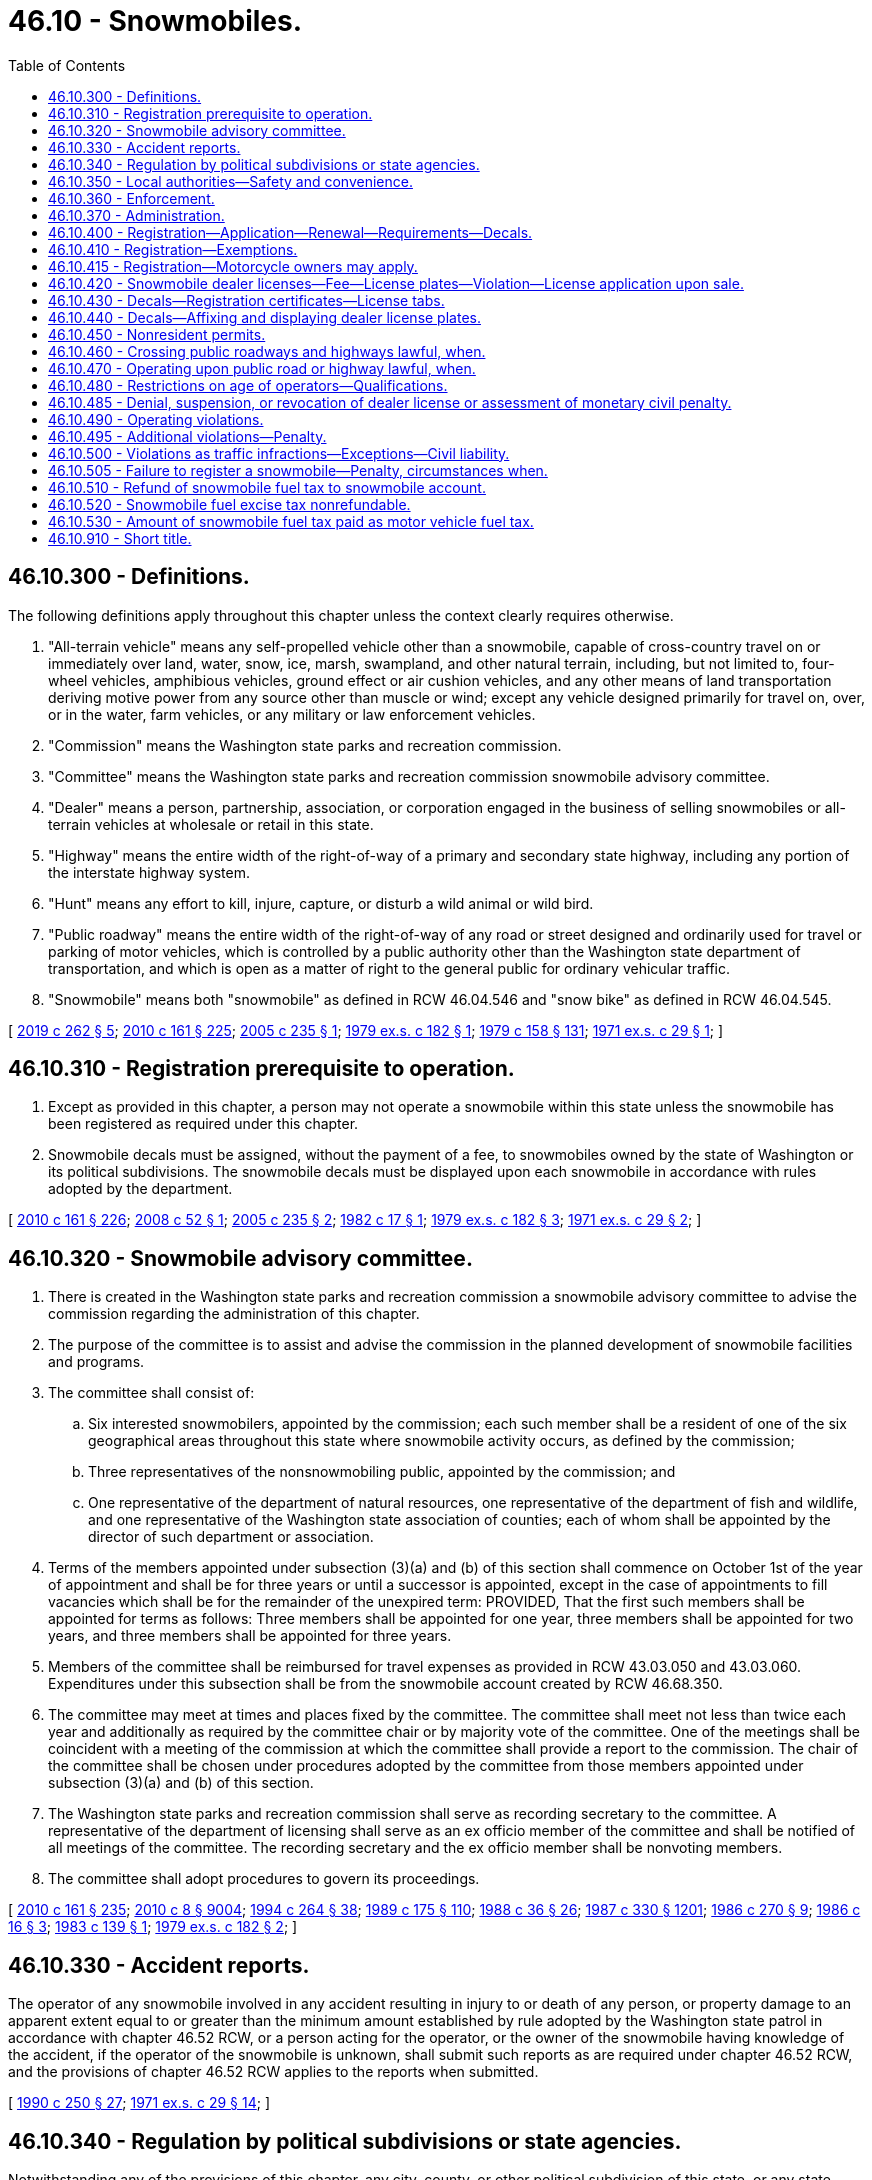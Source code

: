 = 46.10 - Snowmobiles.
:toc:

== 46.10.300 - Definitions.
The following definitions apply throughout this chapter unless the context clearly requires otherwise.

. "All-terrain vehicle" means any self-propelled vehicle other than a snowmobile, capable of cross-country travel on or immediately over land, water, snow, ice, marsh, swampland, and other natural terrain, including, but not limited to, four-wheel vehicles, amphibious vehicles, ground effect or air cushion vehicles, and any other means of land transportation deriving motive power from any source other than muscle or wind; except any vehicle designed primarily for travel on, over, or in the water, farm vehicles, or any military or law enforcement vehicles.

. "Commission" means the Washington state parks and recreation commission.

. "Committee" means the Washington state parks and recreation commission snowmobile advisory committee.

. "Dealer" means a person, partnership, association, or corporation engaged in the business of selling snowmobiles or all-terrain vehicles at wholesale or retail in this state.

. "Highway" means the entire width of the right-of-way of a primary and secondary state highway, including any portion of the interstate highway system.

. "Hunt" means any effort to kill, injure, capture, or disturb a wild animal or wild bird.

. "Public roadway" means the entire width of the right-of-way of any road or street designed and ordinarily used for travel or parking of motor vehicles, which is controlled by a public authority other than the Washington state department of transportation, and which is open as a matter of right to the general public for ordinary vehicular traffic.

. "Snowmobile" means both "snowmobile" as defined in RCW 46.04.546 and "snow bike" as defined in RCW 46.04.545.

[ http://lawfilesext.leg.wa.gov/biennium/2019-20/Pdf/Bills/Session%20Laws/House/1436-S.SL.pdf?cite=2019%20c%20262%20§%205[2019 c 262 § 5]; http://lawfilesext.leg.wa.gov/biennium/2009-10/Pdf/Bills/Session%20Laws/Senate/6379.SL.pdf?cite=2010%20c%20161%20§%20225[2010 c 161 § 225]; http://lawfilesext.leg.wa.gov/biennium/2005-06/Pdf/Bills/Session%20Laws/House/1739.SL.pdf?cite=2005%20c%20235%20§%201[2005 c 235 § 1]; http://leg.wa.gov/CodeReviser/documents/sessionlaw/1979ex1c182.pdf?cite=1979%20ex.s.%20c%20182%20§%201[1979 ex.s. c 182 § 1]; http://leg.wa.gov/CodeReviser/documents/sessionlaw/1979c158.pdf?cite=1979%20c%20158%20§%20131[1979 c 158 § 131]; http://leg.wa.gov/CodeReviser/documents/sessionlaw/1971ex1c29.pdf?cite=1971%20ex.s.%20c%2029%20§%201[1971 ex.s. c 29 § 1]; ]

== 46.10.310 - Registration prerequisite to operation.
. Except as provided in this chapter, a person may not operate a snowmobile within this state unless the snowmobile has been registered as required under this chapter.

. Snowmobile decals must be assigned, without the payment of a fee, to snowmobiles owned by the state of Washington or its political subdivisions. The snowmobile decals must be displayed upon each snowmobile in accordance with rules adopted by the department.

[ http://lawfilesext.leg.wa.gov/biennium/2009-10/Pdf/Bills/Session%20Laws/Senate/6379.SL.pdf?cite=2010%20c%20161%20§%20226[2010 c 161 § 226]; http://lawfilesext.leg.wa.gov/biennium/2007-08/Pdf/Bills/Session%20Laws/Senate/5179-S.SL.pdf?cite=2008%20c%2052%20§%201[2008 c 52 § 1]; http://lawfilesext.leg.wa.gov/biennium/2005-06/Pdf/Bills/Session%20Laws/House/1739.SL.pdf?cite=2005%20c%20235%20§%202[2005 c 235 § 2]; http://leg.wa.gov/CodeReviser/documents/sessionlaw/1982c17.pdf?cite=1982%20c%2017%20§%201[1982 c 17 § 1]; http://leg.wa.gov/CodeReviser/documents/sessionlaw/1979ex1c182.pdf?cite=1979%20ex.s.%20c%20182%20§%203[1979 ex.s. c 182 § 3]; http://leg.wa.gov/CodeReviser/documents/sessionlaw/1971ex1c29.pdf?cite=1971%20ex.s.%20c%2029%20§%202[1971 ex.s. c 29 § 2]; ]

== 46.10.320 - Snowmobile advisory committee.
. There is created in the Washington state parks and recreation commission a snowmobile advisory committee to advise the commission regarding the administration of this chapter.

. The purpose of the committee is to assist and advise the commission in the planned development of snowmobile facilities and programs.

. The committee shall consist of:

.. Six interested snowmobilers, appointed by the commission; each such member shall be a resident of one of the six geographical areas throughout this state where snowmobile activity occurs, as defined by the commission;

.. Three representatives of the nonsnowmobiling public, appointed by the commission; and

.. One representative of the department of natural resources, one representative of the department of fish and wildlife, and one representative of the Washington state association of counties; each of whom shall be appointed by the director of such department or association.

. Terms of the members appointed under subsection (3)(a) and (b) of this section shall commence on October 1st of the year of appointment and shall be for three years or until a successor is appointed, except in the case of appointments to fill vacancies which shall be for the remainder of the unexpired term: PROVIDED, That the first such members shall be appointed for terms as follows: Three members shall be appointed for one year, three members shall be appointed for two years, and three members shall be appointed for three years.

. Members of the committee shall be reimbursed for travel expenses as provided in RCW 43.03.050 and 43.03.060. Expenditures under this subsection shall be from the snowmobile account created by RCW 46.68.350.

. The committee may meet at times and places fixed by the committee. The committee shall meet not less than twice each year and additionally as required by the committee chair or by majority vote of the committee. One of the meetings shall be coincident with a meeting of the commission at which the committee shall provide a report to the commission. The chair of the committee shall be chosen under procedures adopted by the committee from those members appointed under subsection (3)(a) and (b) of this section.

. The Washington state parks and recreation commission shall serve as recording secretary to the committee. A representative of the department of licensing shall serve as an ex officio member of the committee and shall be notified of all meetings of the committee. The recording secretary and the ex officio member shall be nonvoting members.

. The committee shall adopt procedures to govern its proceedings.

[ http://lawfilesext.leg.wa.gov/biennium/2009-10/Pdf/Bills/Session%20Laws/Senate/6379.SL.pdf?cite=2010%20c%20161%20§%20235[2010 c 161 § 235]; http://lawfilesext.leg.wa.gov/biennium/2009-10/Pdf/Bills/Session%20Laws/Senate/6239-S.SL.pdf?cite=2010%20c%208%20§%209004[2010 c 8 § 9004]; http://lawfilesext.leg.wa.gov/biennium/1993-94/Pdf/Bills/Session%20Laws/House/2590.SL.pdf?cite=1994%20c%20264%20§%2038[1994 c 264 § 38]; http://leg.wa.gov/CodeReviser/documents/sessionlaw/1989c175.pdf?cite=1989%20c%20175%20§%20110[1989 c 175 § 110]; http://leg.wa.gov/CodeReviser/documents/sessionlaw/1988c36.pdf?cite=1988%20c%2036%20§%2026[1988 c 36 § 26]; http://leg.wa.gov/CodeReviser/documents/sessionlaw/1987c330.pdf?cite=1987%20c%20330%20§%201201[1987 c 330 § 1201]; http://leg.wa.gov/CodeReviser/documents/sessionlaw/1986c270.pdf?cite=1986%20c%20270%20§%209[1986 c 270 § 9]; http://leg.wa.gov/CodeReviser/documents/sessionlaw/1986c16.pdf?cite=1986%20c%2016%20§%203[1986 c 16 § 3]; http://leg.wa.gov/CodeReviser/documents/sessionlaw/1983c139.pdf?cite=1983%20c%20139%20§%201[1983 c 139 § 1]; http://leg.wa.gov/CodeReviser/documents/sessionlaw/1979ex1c182.pdf?cite=1979%20ex.s.%20c%20182%20§%202[1979 ex.s. c 182 § 2]; ]

== 46.10.330 - Accident reports.
The operator of any snowmobile involved in any accident resulting in injury to or death of any person, or property damage to an apparent extent equal to or greater than the minimum amount established by rule adopted by the Washington state patrol in accordance with chapter 46.52 RCW, or a person acting for the operator, or the owner of the snowmobile having knowledge of the accident, if the operator of the snowmobile is unknown, shall submit such reports as are required under chapter 46.52 RCW, and the provisions of chapter 46.52 RCW applies to the reports when submitted.

[ http://leg.wa.gov/CodeReviser/documents/sessionlaw/1990c250.pdf?cite=1990%20c%20250%20§%2027[1990 c 250 § 27]; http://leg.wa.gov/CodeReviser/documents/sessionlaw/1971ex1c29.pdf?cite=1971%20ex.s.%20c%2029%20§%2014[1971 ex.s. c 29 § 14]; ]

== 46.10.340 - Regulation by political subdivisions or state agencies.
Notwithstanding any of the provisions of this chapter, any city, county, or other political subdivision of this state, or any state agency, may regulate the operation of snowmobiles on public lands, waters, and other properties under its jurisdiction, and on streets or highways within its boundaries by adopting regulations or ordinances of its governing body, provided such regulations are not inconsistent with the provisions of this chapter; and provided further that no such city, county, or other political subdivision of this state, nor any state agency, may adopt a regulation or ordinance which imposes a special fee for the use of public lands or waters by snowmobiles, or for the use of any access thereto which is owned by or under the jurisdiction of either the United States, this state, or any such city, county, or other political subdivision.

[ http://leg.wa.gov/CodeReviser/documents/sessionlaw/1971ex1c29.pdf?cite=1971%20ex.s.%20c%2029%20§%2018[1971 ex.s. c 29 § 18]; ]

== 46.10.350 - Local authorities—Safety and convenience.
Notwithstanding any other provisions of this chapter, the local governing body may provide for the safety and convenience of snowmobiles and snowmobile operators. Such provisions may include, but shall not necessarily be limited to, the clearing of areas for parking automobiles, the construction and maintenance of rest areas, and the designation and development of given areas for snowmobile use.

[ http://leg.wa.gov/CodeReviser/documents/sessionlaw/1972ex1c153.pdf?cite=1972%20ex.s.%20c%20153%20§%2025[1972 ex.s. c 153 § 25]; ]

== 46.10.360 - Enforcement.
The provisions of this chapter shall be enforced by all persons having the authority to enforce any of the laws of this state, including, without limitation, officers of the state patrol, county sheriffs and their deputies, all municipal law enforcement officers within their respective jurisdictions, fish and wildlife officers, state park rangers, and those employees of the department of natural resources designated by the commissioner of public lands under *RCW 43.30.310, as having police powers to enforce the laws of this state.

[ http://lawfilesext.leg.wa.gov/biennium/2001-02/Pdf/Bills/Session%20Laws/Senate/5961-S.SL.pdf?cite=2001%20c%20253%20§%204[2001 c 253 § 4]; http://leg.wa.gov/CodeReviser/documents/sessionlaw/1980c78.pdf?cite=1980%20c%2078%20§%20131[1980 c 78 § 131]; http://leg.wa.gov/CodeReviser/documents/sessionlaw/1971ex1c29.pdf?cite=1971%20ex.s.%20c%2029%20§%2020[1971 ex.s. c 29 § 20]; ]

== 46.10.370 - Administration.
With the exception of the registration and licensing provisions, this chapter shall be administered by the Washington state parks and recreation commission. The department shall consult with the commission prior to adopting rules to carry out its duties under this chapter. After consultation with the committee, the commission shall adopt such rules as may be necessary to carry out its duties under this chapter. Nothing in this chapter is intended to discourage experimental or pilot programs which could enhance snowmobile safety or recreational snowmobiling.

[ http://leg.wa.gov/CodeReviser/documents/sessionlaw/1979ex1c182.pdf?cite=1979%20ex.s.%20c%20182%20§%2015[1979 ex.s. c 182 § 15]; http://leg.wa.gov/CodeReviser/documents/sessionlaw/1973ex1c128.pdf?cite=1973%201st%20ex.s.%20c%20128%20§%205[1973 1st ex.s. c 128 § 5]; ]

== 46.10.400 - Registration—Application—Renewal—Requirements—Decals.
. The application for an original snowmobile registration has the same requirements as described for original vehicle registrations in RCW 46.16A.040 and must be accompanied by the annual snowmobile registration fee required under RCW 46.17.350, in addition to any other fees and taxes due at the time of application.

. The application for renewal of a snowmobile registration has the same requirements as described for the renewal of vehicle registrations in RCW 46.16A.110 and must be accompanied by the annual snowmobile registration fee required under RCW 46.17.350, in addition to any other fees or taxes due at the time of application.

. The snowmobile registration is valid for one year and must be renewed each year thereafter as determined by the department.

. A person who acquires a snowmobile that has a valid snowmobile registration must:

.. Apply to the department, county auditor or other agent, or subagent appointed by the director for a transfer of the snowmobile registration within ten days of taking possession of the snowmobile; and

.. Pay the snowmobile registration transfer fee required under RCW 46.17.420, in addition to any other fees or taxes due at the time of application.

. The department shall issue a snowmobile registration and snowmobile decals upon receipt of:

.. A properly completed application for an original snowmobile registration; and

.. The payment of all fees and taxes due at the time of application.

. The snowmobile registration must be carried on the vehicle for which it was issued at all times during its operation in this state.

. Snowmobile decals must be affixed to the snowmobile as provided in RCW 46.10.440.

. Snowmobile registration fees provided in this section and in RCW 46.17.350 are in lieu of any personal property or excise tax imposed on snowmobiles by this state or any political subdivision. A state agency, city, county, or other municipality may not impose other registration fees on a snowmobile in this state.

[ http://lawfilesext.leg.wa.gov/biennium/2009-10/Pdf/Bills/Session%20Laws/Senate/6379.SL.pdf?cite=2010%20c%20161%20§%20228[2010 c 161 § 228]; http://lawfilesext.leg.wa.gov/biennium/2007-08/Pdf/Bills/Session%20Laws/Senate/5179-S.SL.pdf?cite=2008%20c%2052%20§%202[2008 c 52 § 2]; http://lawfilesext.leg.wa.gov/biennium/2005-06/Pdf/Bills/Session%20Laws/House/1739.SL.pdf?cite=2005%20c%20235%20§%203[2005 c 235 § 3]; http://lawfilesext.leg.wa.gov/biennium/2001-02/Pdf/Bills/Session%20Laws/Senate/6814-S.SL.pdf?cite=2002%20c%20352%20§%202[2002 c 352 § 2]; http://lawfilesext.leg.wa.gov/biennium/2001-02/Pdf/Bills/Session%20Laws/Senate/6153-S.SL.pdf?cite=2001%202nd%20sp.s.%20c%207%20§%20918[2001 2nd sp.s. c 7 § 918]; http://lawfilesext.leg.wa.gov/biennium/1997-98/Pdf/Bills/Session%20Laws/House/1457.SL.pdf?cite=1997%20c%20241%20§%202[1997 c 241 § 2]; http://lawfilesext.leg.wa.gov/biennium/1995-96/Pdf/Bills/Session%20Laws/Senate/6566.SL.pdf?cite=1996%20c%20164%20§%201[1996 c 164 § 1]; http://leg.wa.gov/CodeReviser/documents/sessionlaw/1986c16.pdf?cite=1986%20c%2016%20§%202[1986 c 16 § 2]; http://leg.wa.gov/CodeReviser/documents/sessionlaw/1982c17.pdf?cite=1982%20c%2017%20§%202[1982 c 17 § 2]; http://leg.wa.gov/CodeReviser/documents/sessionlaw/1979ex1c182.pdf?cite=1979%20ex.s.%20c%20182%20§%205[1979 ex.s. c 182 § 5]; http://leg.wa.gov/CodeReviser/documents/sessionlaw/1973ex1c128.pdf?cite=1973%201st%20ex.s.%20c%20128%20§%201[1973 1st ex.s. c 128 § 1]; http://leg.wa.gov/CodeReviser/documents/sessionlaw/1972ex1c153.pdf?cite=1972%20ex.s.%20c%20153%20§%2020[1972 ex.s. c 153 § 20]; http://leg.wa.gov/CodeReviser/documents/sessionlaw/1971ex1c29.pdf?cite=1971%20ex.s.%20c%2029%20§%204[1971 ex.s. c 29 § 4]; ]

== 46.10.410 - Registration—Exemptions.
Registration is not required under this chapter for the following snowmobiles:

. Snowmobiles owned and operated by the United States, another state, or a political subdivision thereof.

. A snowmobile owned by a resident of another state or Canadian province if that snowmobile is registered under the laws of the state or province in which its owner resides. This exemption applies only to the extent that a similar exemption or privilege is granted under the laws of that state or province. Any snowmobile that is validly registered in another state or province and that is physically located in this state for a period of more than fifteen consecutive days is subject to registration under this chapter.

[ http://lawfilesext.leg.wa.gov/biennium/2009-10/Pdf/Bills/Session%20Laws/Senate/6379.SL.pdf?cite=2010%20c%20161%20§%20227[2010 c 161 § 227]; http://leg.wa.gov/CodeReviser/documents/sessionlaw/1986c16.pdf?cite=1986%20c%2016%20§%201[1986 c 16 § 1]; http://leg.wa.gov/CodeReviser/documents/sessionlaw/1979ex1c182.pdf?cite=1979%20ex.s.%20c%20182%20§%204[1979 ex.s. c 182 § 4]; http://leg.wa.gov/CodeReviser/documents/sessionlaw/1975ex1c181.pdf?cite=1975%201st%20ex.s.%20c%20181%20§%201[1975 1st ex.s. c 181 § 1]; http://leg.wa.gov/CodeReviser/documents/sessionlaw/1971ex1c29.pdf?cite=1971%20ex.s.%20c%2029%20§%203[1971 ex.s. c 29 § 3]; ]

== 46.10.415 - Registration—Motorcycle owners may apply.
The owner of a motorcycle may apply for a snowmobile registration as provided in RCW 46.16A.460 and under the terms of this chapter to use the motorcycle, when properly converted, as a snow bike for the purposes of this chapter.

[ http://lawfilesext.leg.wa.gov/biennium/2019-20/Pdf/Bills/Session%20Laws/House/1436-S.SL.pdf?cite=2019%20c%20262%20§%202[2019 c 262 § 2]; ]

== 46.10.420 - Snowmobile dealer licenses—Fee—License plates—Violation—License application upon sale.
. Each dealer of snowmobiles in this state shall obtain a snowmobile dealer license from the department in a manner prescribed by the department. Upon receipt of an application for a snowmobile dealer's license and the fee provided in subsection (2) of this section, the dealer is licensed and a snowmobile dealer license number must be assigned.

. The annual license fee for a snowmobile dealer is twenty-five dollars, which covers all of the snowmobiles offered by a dealer for sale and not rented on a regular, commercial basis. Snowmobiles rented on a regular commercial basis by a snowmobile dealer must be registered separately under RCW 46.10.310, 46.10.400, 46.10.430, and 46.10.440.

. Upon the issuance of a snowmobile dealer license, a snowmobile dealer may purchase, at a cost to be determined by the department, snowmobile dealer license plates of a size and color to be determined by the department. The snowmobile dealer license plates must contain the snowmobile license number assigned to the dealer. Each snowmobile operated by a dealer, dealer representative, or prospective customer for the purposes of demonstration or testing shall display snowmobile dealer license plates in a clearly visible manner.

. Only a dealer, dealer representative, or prospective customer may display a snowmobile dealer plate, and only a dealer, dealer representative, or prospective customer may use a snowmobile dealer's license plate for the purposes described in subsection (3) of this section.

. Snowmobile dealer licenses are nontransferable.

. It is unlawful for any snowmobile dealer to sell a snowmobile at wholesale or retail, or to test or demonstrate any snowmobile, within the state, unless the dealer has a snowmobile dealer license as required under this section.

. When a snowmobile is sold by a snowmobile dealer, the dealer:

.. Shall apply for licensing in the purchaser's name as provided by rules adopted by the department; and

.. May issue a temporary license as provided by rules adopted by the department.

[ http://lawfilesext.leg.wa.gov/biennium/2011-12/Pdf/Bills/Session%20Laws/House/2660.SL.pdf?cite=2012%20c%2074%20§%2013[2012 c 74 § 13]; http://lawfilesext.leg.wa.gov/biennium/2009-10/Pdf/Bills/Session%20Laws/Senate/6379.SL.pdf?cite=2010%20c%20161%20§%20231[2010 c 161 § 231]; http://leg.wa.gov/CodeReviser/documents/sessionlaw/1990c250.pdf?cite=1990%20c%20250%20§%2026[1990 c 250 § 26]; http://leg.wa.gov/CodeReviser/documents/sessionlaw/1982c17.pdf?cite=1982%20c%2017%20§%205[1982 c 17 § 5]; http://leg.wa.gov/CodeReviser/documents/sessionlaw/1971ex1c29.pdf?cite=1971%20ex.s.%20c%2029%20§%205[1971 ex.s. c 29 § 5]; ]

== 46.10.430 - Decals—Registration certificates—License tabs.
. Snowmobile decals assigned to a snowmobile in this state at the time of its original registration must remain with that snowmobile until the snowmobile is destroyed, abandoned, or permanently removed from this state, or until changed or terminated by the department.

. The department shall issue and deliver to the snowmobile owner upon proper application:

.. A registration certificate, in a form as prescribed by the department. The registration certificate is not valid unless it is signed by the person who signed the application for registration; and

.. License tabs showing the current expiration of the snowmobile registration. The license tabs must be affixed to the snowmobile as prescribed by the department.

. A snowmobile is not properly registered unless license tabs and a current registration certificate have been issued.

[ http://lawfilesext.leg.wa.gov/biennium/2009-10/Pdf/Bills/Session%20Laws/Senate/6379.SL.pdf?cite=2010%20c%20161%20§%20233[2010 c 161 § 233]; http://leg.wa.gov/CodeReviser/documents/sessionlaw/1971ex1c29.pdf?cite=1971%20ex.s.%20c%2029%20§%206[1971 ex.s. c 29 § 6]; ]

== 46.10.440 - Decals—Affixing and displaying dealer license plates.
. Snowmobile decals assigned to each snowmobile must be:

.. Permanently affixed to and displayed upon each snowmobile as provided by rules adopted by the department; and

.. Maintained in a legible condition.

. Dealer license plates as provided for in RCW 46.10.420 may be temporarily affixed.

. The department shall make available a pair of identical snowmobile decals consistent with subsection (1) of this section. The decals serve the same function as license plates for vehicles registered under chapter 46.16A RCW. The department shall charge each applicant for an original registration the actual cost of the snowmobile decal. The department shall make available replacement snowmobile decals for a fee equivalent to the actual cost of the snowmobile decals.

[ http://lawfilesext.leg.wa.gov/biennium/2011-12/Pdf/Bills/Session%20Laws/Senate/5061.SL.pdf?cite=2011%20c%20171%20§%2030[2011 c 171 § 30]; http://lawfilesext.leg.wa.gov/biennium/2009-10/Pdf/Bills/Session%20Laws/Senate/6379.SL.pdf?cite=2010%20c%20161%20§%20234[2010 c 161 § 234]; http://leg.wa.gov/CodeReviser/documents/sessionlaw/1973ex1c128.pdf?cite=1973%201st%20ex.s.%20c%20128%20§%202[1973 1st ex.s. c 128 § 2]; http://leg.wa.gov/CodeReviser/documents/sessionlaw/1972ex1c153.pdf?cite=1972%20ex.s.%20c%20153%20§%2021[1972 ex.s. c 153 § 21]; http://leg.wa.gov/CodeReviser/documents/sessionlaw/1971ex1c29.pdf?cite=1971%20ex.s.%20c%2029%20§%207[1971 ex.s. c 29 § 7]; ]

== 46.10.450 - Nonresident permits.
. The application for a nonresident temporary snowmobile permit must be made by the snowmobile owner or the owner's authorized representative to the department, county auditor or other agent, or subagent appointed by the director on a form furnished or approved by the department. The application must contain:

.. The name and address of each owner of the snowmobile; and

.. Other information the department may require.

. The snowmobile owner or the owner's authorized representative shall sign the application for a nonresident temporary snowmobile permit.

. The application for a nonresident temporary snowmobile permit must be accompanied by the nonresident temporary snowmobile permit fee required under RCW 46.17.400, in addition to any other fees or taxes due at the time of application.

. Nonresident temporary snowmobile permits:

.. Are available for snowmobiles owned by residents of another state or Canadian province where registration is not required by law;

.. Are valid for not more than sixty days; and

.. Must be carried on the snowmobile at all times during its operation in this state.

[ http://lawfilesext.leg.wa.gov/biennium/2009-10/Pdf/Bills/Session%20Laws/Senate/6379.SL.pdf?cite=2010%20c%20161%20§%20229[2010 c 161 § 229]; ]

== 46.10.460 - Crossing public roadways and highways lawful, when.
It shall be lawful to drive or operate a snowmobile across public roadways and highways other than limited access highways when:

The crossing is made at an angle of approximately ninety degrees to the direction of the highway and at a place where no obstruction prevents a quick and safe crossing; and

The snowmobile is brought to a complete stop before entering the public roadway or highway; and

The operator of the snowmobile yields the right-of-way to motor vehicles using the public roadway or highway; and

The crossing is made at a place which is greater than one hundred feet from any public roadway or highway intersection.

[ http://leg.wa.gov/CodeReviser/documents/sessionlaw/1971ex1c29.pdf?cite=1971%20ex.s.%20c%2029%20§%2010[1971 ex.s. c 29 § 10]; ]

== 46.10.470 - Operating upon public road or highway lawful, when.
Notwithstanding the provisions of RCW 46.10.460, it shall be lawful to operate a snowmobile upon a public roadway or highway:

Where such roadway or highway is completely covered with snow or ice and has been closed by the responsible governing body to motor vehicle traffic during the winter months; or

When the responsible governing body gives notice that such roadway or highway is open to snowmobiles or all-terrain vehicle use; or

In an emergency during the period of time when and at locations where snow upon the roadway or highway renders such impassible to travel by automobile; or

When traveling along a designated snowmobile trail.

[ http://lawfilesext.leg.wa.gov/biennium/2011-12/Pdf/Bills/Session%20Laws/Senate/5061.SL.pdf?cite=2011%20c%20171%20§%2031[2011 c 171 § 31]; http://leg.wa.gov/CodeReviser/documents/sessionlaw/1972ex1c153.pdf?cite=1972%20ex.s.%20c%20153%20§%2023[1972 ex.s. c 153 § 23]; http://leg.wa.gov/CodeReviser/documents/sessionlaw/1971ex1c29.pdf?cite=1971%20ex.s.%20c%2029%20§%2011[1971 ex.s. c 29 § 11]; ]

== 46.10.480 - Restrictions on age of operators—Qualifications.
No person under twelve years of age shall operate a snowmobile on or across a public roadway or highway in this state, and no person between the ages of twelve and sixteen years of age shall operate a snowmobile on or across a public road or highway in this state unless he or she has taken a snowmobile safety education course and been certified as qualified to operate a snowmobile by an instructor designated by the commission as qualified to conduct such a course and issue such a certificate, and he or she has on his or her person at the time he or she is operating a snowmobile evidence of such certification: PROVIDED, That persons under sixteen years of age who have not been certified as qualified snowmobile operators may operate a snowmobile under the direct supervision of a qualified snowmobile operator.

[ http://lawfilesext.leg.wa.gov/biennium/2009-10/Pdf/Bills/Session%20Laws/Senate/6239-S.SL.pdf?cite=2010%20c%208%20§%209003[2010 c 8 § 9003]; http://leg.wa.gov/CodeReviser/documents/sessionlaw/1972ex1c153.pdf?cite=1972%20ex.s.%20c%20153%20§%2024[1972 ex.s. c 153 § 24]; http://leg.wa.gov/CodeReviser/documents/sessionlaw/1971ex1c29.pdf?cite=1971%20ex.s.%20c%2029%20§%2012[1971 ex.s. c 29 § 12]; ]

== 46.10.485 - Denial, suspension, or revocation of dealer license or assessment of monetary civil penalty.
The director may by order deny, suspend, or revoke the license of any snowmobile dealer or, in lieu thereof or in addition thereto, may by order assess monetary civil penalties not to exceed five hundred dollars per violation, if the director finds that the order is in the public interest and that the applicant or licensee, or any partner, officer, director, or owner of ten percent of the assets of the firm, or any employee or agent:

. Has failed to comply with the applicable provisions of this chapter or any rules adopted under this chapter; or

. Has failed to pay any monetary civil penalty assessed by the director under this section within ten days after the assessment becomes final.

[ http://lawfilesext.leg.wa.gov/biennium/2009-10/Pdf/Bills/Session%20Laws/Senate/6379.SL.pdf?cite=2010%20c%20161%20§%20232[2010 c 161 § 232]; http://leg.wa.gov/CodeReviser/documents/sessionlaw/1982c17.pdf?cite=1982%20c%2017%20§%204[1982 c 17 § 4]; ]

== 46.10.490 - Operating violations.
. It is a traffic infraction for any person to operate any snowmobile:

.. At a rate of speed greater than reasonable and prudent under the existing conditions.

.. In a manner so as to endanger the property of another.

.. Without a lighted headlight and taillight between the hours of dusk and dawn, or when otherwise required for the safety of others.

.. Without an adequate braking device which may be operated either by hand or foot.

.. Without an adequate and operating muffling device which shall effectively blend the exhaust and motor noise in such a manner so as to preclude excessive or unusual noise, and, (i) on snowmobiles manufactured on or before January 4, 1973, which shall effectively limit such noise at a level of eighty-six decibels, or below, on the "A" scale at fifty feet, and (ii) on snowmobiles manufactured after January 4, 1973, which shall effectively limit such noise at a level of eighty-two decibels, or below, on the "A" scale at fifty feet, and (iii) on snowmobiles manufactured after January 1, 1975, which shall effectively limit such noise at a level of seventy-eight decibels, or below, as measured on the "A" scale at a distance of fifty feet, under testing procedures as established by the department of ecology; except snowmobiles used in organized racing events in an area designated for that purpose may use a bypass or cutout device. This section shall not affect the power of the department of ecology to adopt noise performance standards for snowmobiles. Noise performance standards adopted or to be adopted by the department of ecology shall be in addition to the standards contained in this section, but the department's standards shall supersede this section to the extent of any inconsistency.

.. Upon the paved portion or upon the shoulder or inside bank or slope of any public roadway or highway, or upon the median of any divided highway, except as provided in RCW 46.10.460 and 46.10.470.

.. In any area or in such a manner so as to expose the underlying soil or vegetation, or to injure, damage, or destroy trees or growing crops.

.. Without a current registration decal affixed thereon, if not exempted under RCW 46.10.410 as now or hereafter amended.

. It is a misdemeanor for any person to operate any snowmobile so as to endanger the person of another or while under the influence of intoxicating liquor or narcotics or habit-forming drugs.

[ http://lawfilesext.leg.wa.gov/biennium/2011-12/Pdf/Bills/Session%20Laws/Senate/5061.SL.pdf?cite=2011%20c%20171%20§%2032[2011 c 171 § 32]; http://leg.wa.gov/CodeReviser/documents/sessionlaw/1980c148.pdf?cite=1980%20c%20148%20§%201[1980 c 148 § 1]; http://leg.wa.gov/CodeReviser/documents/sessionlaw/1979ex1c182.pdf?cite=1979%20ex.s.%20c%20182%20§%2010[1979 ex.s. c 182 § 10]; http://leg.wa.gov/CodeReviser/documents/sessionlaw/1979ex1c136.pdf?cite=1979%20ex.s.%20c%20136%20§%2043[1979 ex.s. c 136 § 43]; http://leg.wa.gov/CodeReviser/documents/sessionlaw/1975ex1c181.pdf?cite=1975%201st%20ex.s.%20c%20181%20§%205[1975 1st ex.s. c 181 § 5]; http://leg.wa.gov/CodeReviser/documents/sessionlaw/1971ex1c29.pdf?cite=1971%20ex.s.%20c%2029%20§%209[1971 ex.s. c 29 § 9]; ]

== 46.10.495 - Additional violations—Penalty.
. No person shall operate a snowmobile in such a way as to endanger human life.

. No person shall operate a snowmobile in such a way as to run down or harass deer, elk, or any wildlife, or any domestic animal, nor shall any person carry any loaded weapon upon, nor hunt from, any snowmobile except by permit issued by the director of fish and wildlife under RCW 77.32.237.

. Any person violating this section is guilty of a gross misdemeanor.

[ http://lawfilesext.leg.wa.gov/biennium/2003-04/Pdf/Bills/Session%20Laws/Senate/5758.SL.pdf?cite=2003%20c%2053%20§%20234[2003 c 53 § 234]; http://lawfilesext.leg.wa.gov/biennium/1993-94/Pdf/Bills/Session%20Laws/House/2590.SL.pdf?cite=1994%20c%20264%20§%2037[1994 c 264 § 37]; http://leg.wa.gov/CodeReviser/documents/sessionlaw/1989c297.pdf?cite=1989%20c%20297%20§%204[1989 c 297 § 4]; http://leg.wa.gov/CodeReviser/documents/sessionlaw/1979ex1c182.pdf?cite=1979%20ex.s.%20c%20182%20§%2011[1979 ex.s. c 182 § 11]; http://leg.wa.gov/CodeReviser/documents/sessionlaw/1971ex1c29.pdf?cite=1971%20ex.s.%20c%2029%20§%2013[1971 ex.s. c 29 § 13]; ]

== 46.10.500 - Violations as traffic infractions—Exceptions—Civil liability.
. Except as provided in RCW 46.10.490(2), 46.10.485, and 46.10.495, any violation of the provisions of this chapter is a traffic infraction: PROVIDED, That the penalty for failing to display a valid registration decal under RCW 46.10.490 as now or hereafter amended shall be a fine of forty dollars and such fine shall be remitted to the general fund of the governmental unit, which personnel issued the citation, for expenditure solely for snowmobile law enforcement.

. In addition to the penalties provided in RCW 46.10.490 and subsection (1) of this section, the operator and/or the owner of any snowmobile used with the permission of the owner shall be liable for three times the amount of any damage to trees, shrubs, growing crops, or other property injured as the result of travel by such snowmobile over the property involved.

[ http://lawfilesext.leg.wa.gov/biennium/2011-12/Pdf/Bills/Session%20Laws/Senate/5061.SL.pdf?cite=2011%20c%20171%20§%2033[2011 c 171 § 33]; http://leg.wa.gov/CodeReviser/documents/sessionlaw/1982c17.pdf?cite=1982%20c%2017%20§%208[1982 c 17 § 8]; http://leg.wa.gov/CodeReviser/documents/sessionlaw/1980c148.pdf?cite=1980%20c%20148%20§%202[1980 c 148 § 2]; http://leg.wa.gov/CodeReviser/documents/sessionlaw/1979ex1c182.pdf?cite=1979%20ex.s.%20c%20182%20§%2014[1979 ex.s. c 182 § 14]; http://leg.wa.gov/CodeReviser/documents/sessionlaw/1979ex1c136.pdf?cite=1979%20ex.s.%20c%20136%20§%2044[1979 ex.s. c 136 § 44]; http://leg.wa.gov/CodeReviser/documents/sessionlaw/1975ex1c181.pdf?cite=1975%201st%20ex.s.%20c%20181%20§%206[1975 1st ex.s. c 181 § 6]; http://leg.wa.gov/CodeReviser/documents/sessionlaw/1971ex1c29.pdf?cite=1971%20ex.s.%20c%2029%20§%2019[1971 ex.s. c 29 § 19]; ]

== 46.10.505 - Failure to register a snowmobile—Penalty, circumstances when.
. It is a gross misdemeanor, punishable as provided under chapter 9A.20 RCW, for a resident, as identified in RCW 46.16A.140, to knowingly fail to register a snowmobile within fifteen days of receiving or refusing a notice issued by the department under RCW 46.93.210.

. Excise taxes owed and fines assessed must be deposited in the manner provided under RCW 46.16A.030(6).

[ http://lawfilesext.leg.wa.gov/biennium/2017-18/Pdf/Bills/Session%20Laws/Senate/5338-S.SL.pdf?cite=2017%20c%20218%20§%203[2017 c 218 § 3]; ]

== 46.10.510 - Refund of snowmobile fuel tax to snowmobile account.
From time to time, but at least once each biennium, the director shall request the state treasurer to refund from the motor vehicle fund amounts which have been determined to be a tax on snowmobile fuel, and the treasurer shall refund such amounts determined under RCW 46.10.530, and place them in the snowmobile account in the general fund.

[ http://lawfilesext.leg.wa.gov/biennium/2011-12/Pdf/Bills/Session%20Laws/Senate/5061.SL.pdf?cite=2011%20c%20171%20§%2034[2011 c 171 § 34]; http://lawfilesext.leg.wa.gov/biennium/1993-94/Pdf/Bills/Session%20Laws/House/2224-S.SL.pdf?cite=1994%20c%20262%20§%203[1994 c 262 § 3]; http://leg.wa.gov/CodeReviser/documents/sessionlaw/1979ex1c182.pdf?cite=1979%20ex.s.%20c%20182%20§%2012[1979 ex.s. c 182 § 12]; http://leg.wa.gov/CodeReviser/documents/sessionlaw/1975ex1c181.pdf?cite=1975%201st%20ex.s.%20c%20181%20§%203[1975 1st ex.s. c 181 § 3]; http://leg.wa.gov/CodeReviser/documents/sessionlaw/1973ex1c128.pdf?cite=1973%201st%20ex.s.%20c%20128%20§%204[1973 1st ex.s. c 128 § 4]; http://leg.wa.gov/CodeReviser/documents/sessionlaw/1971ex1c29.pdf?cite=1971%20ex.s.%20c%2029%20§%2015[1971 ex.s. c 29 § 15]; ]

== 46.10.520 - Snowmobile fuel excise tax nonrefundable.
Motor vehicle fuel used and purchased for providing the motive power for snowmobiles shall be considered a nonhighway use of fuel, but persons so purchasing and using motor vehicle fuel shall not be entitled to a refund of the motor vehicle fuel excise tax paid in accordance with the provisions of *RCW 82.36.280 as it now exists or is hereafter amended.

[ http://leg.wa.gov/CodeReviser/documents/sessionlaw/1971ex1c29.pdf?cite=1971%20ex.s.%20c%2029%20§%2016[1971 ex.s. c 29 § 16]; ]

== 46.10.530 - Amount of snowmobile fuel tax paid as motor vehicle fuel tax.
From time to time, but at least once each four years, the department shall determine the amount of moneys paid to it as motor vehicle fuel tax that is tax on snowmobile fuel. Such determination shall use one hundred thirty-five gallons as the average yearly fuel usage per snowmobile, the number of registered snowmobiles during the calendar year under determination, and: (1) A fuel tax rate of: (a) Nineteen cents per gallon of motor vehicle fuel from July 1, 2003, through June 30, 2005; (b) twenty cents per gallon of motor vehicle fuel from July 1, 2005, through June 30, 2007; (c) twenty-one cents per gallon of motor vehicle fuel from July 1, 2007, through June 30, 2009; (d) twenty-two cents per gallon of motor vehicle fuel from July 1, 2009, through June 30, 2011; (e) twenty-three cents per gallon of motor vehicle fuel from July 1, 2011, through July 31, 2015; (f) thirty cents per gallon of motor vehicle fuel from August 1, 2015, through June 30, 2016; and (g) thirty-four and nine-tenths cents per gallon of motor vehicle fuel from July 1, 2016, through June 30, 2031; and (2) beginning July 1, 2031, and thereafter, the state's motor vehicle fuel tax rate in existence at the time of the fuel purchase.

[ http://lawfilesext.leg.wa.gov/biennium/2015-16/Pdf/Bills/Session%20Laws/Senate/5987-S.SL.pdf?cite=2015%203rd%20sp.s.%20c%2044%20§%20112[2015 3rd sp.s. c 44 § 112]; 2015 2nd sp.s. c 9 § 3; 2015 3rd sp.s. c 44 § 111; http://lawfilesext.leg.wa.gov/biennium/2003-04/Pdf/Bills/Session%20Laws/House/2231-S.SL.pdf?cite=2003%20c%20361%20§%20408[2003 c 361 § 408]; http://lawfilesext.leg.wa.gov/biennium/1993-94/Pdf/Bills/Session%20Laws/House/2224-S.SL.pdf?cite=1994%20c%20262%20§%204[1994 c 262 § 4]; http://lawfilesext.leg.wa.gov/biennium/1993-94/Pdf/Bills/Session%20Laws/Senate/5411.SL.pdf?cite=1993%20c%2054%20§%207[1993 c 54 § 7]; http://leg.wa.gov/CodeReviser/documents/sessionlaw/1990c42.pdf?cite=1990%20c%2042%20§%20117[1990 c 42 § 117]; http://leg.wa.gov/CodeReviser/documents/sessionlaw/1979ex1c182.pdf?cite=1979%20ex.s.%20c%20182%20§%2013[1979 ex.s. c 182 § 13]; http://leg.wa.gov/CodeReviser/documents/sessionlaw/1971ex1c29.pdf?cite=1971%20ex.s.%20c%2029%20§%2017[1971 ex.s. c 29 § 17]; ]

== 46.10.910 - Short title.
This chapter may be known and cited as the "Snowmobile act".

[ http://leg.wa.gov/CodeReviser/documents/sessionlaw/1971ex1c29.pdf?cite=1971%20ex.s.%20c%2029%20§%2022[1971 ex.s. c 29 § 22]; ]

